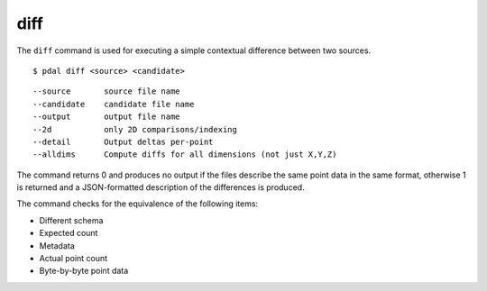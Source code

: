 .. _diff_command:

********************************************************************************
diff
********************************************************************************

The ``diff`` command is used for executing a simple contextual difference
between two sources.

::

    $ pdal diff <source> <candidate>

::

  --source       source file name
  --candidate    candidate file name
  --output       output file name
  --2d           only 2D comparisons/indexing
  --detail       Output deltas per-point
  --alldims      Compute diffs for all dimensions (not just X,Y,Z)

The command returns 0 and produces no output if the files describe the same
point data in the same format, otherwise 1 is returned and a JSON-formatted
description of the differences is produced.

The command checks for the equivalence of the following items:

* Different schema
* Expected count
* Metadata
* Actual point count
* Byte-by-byte point data


